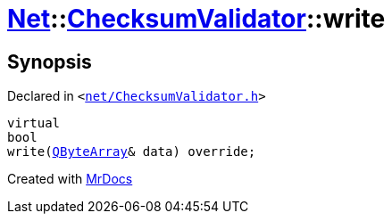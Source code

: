 [#Net-ChecksumValidator-write]
= xref:Net.adoc[Net]::xref:Net/ChecksumValidator.adoc[ChecksumValidator]::write
:relfileprefix: ../../
:mrdocs:


== Synopsis

Declared in `&lt;https://github.com/PrismLauncher/PrismLauncher/blob/develop/launcher/net/ChecksumValidator.h#L60[net&sol;ChecksumValidator&period;h]&gt;`

[source,cpp,subs="verbatim,replacements,macros,-callouts"]
----
virtual
bool
write(xref:QByteArray.adoc[QByteArray]& data) override;
----



[.small]#Created with https://www.mrdocs.com[MrDocs]#
